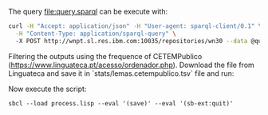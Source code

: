 
The query file:query.sparql can be execute with:

#+BEGIN_SRC bash
curl -H "Accept: application/json" -H "User-agent: sparql-client/0.1" \
  -H "Content-Type: application/sparql-query" \ 
  -X POST http://wnpt.sl.res.ibm.com:10035/repositories/wn30 --data @query.sparql  -o query.json
#+END_SRC

Filtering the outputs using the frequence of CETEMPublico
(https://www.linguateca.pt/acesso/ordenador.php). Download the file
from Linguateca and save it in `stats/lemas.cetempublico.tsv` file and
run:

Now execute the script:

: sbcl --load process.lisp --eval '(save)' --eval '(sb-ext:quit)'

